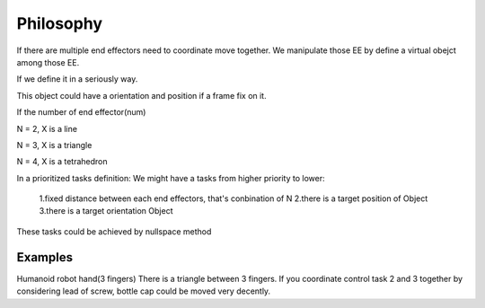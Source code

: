 ==========
Philosophy
==========

If there are multiple end effectors need to coordinate move together. We manipulate those EE by define
a virtual obejct among those EE.

If we define it in a seriously way. 

This object could have a orientation and position if a frame fix on it.

If the number of end effector(num)

N = 2, X is a line

N = 3, X is a triangle

N = 4, X is a tetrahedron


In a prioritized tasks definition:
We might have a tasks from higher priority to lower:

  1.fixed distance between each end effectors, that's conbination of N
  2.there is a target position of Object
  3.there is a target orientation Object

These tasks could be achieved by nullspace method

Examples
--------

Humanoid robot hand(3 fingers)
There is a triangle between 3 fingers. If you coordinate control task 2 and 3 together by considering lead of screw, bottle cap could be moved very
decently.
